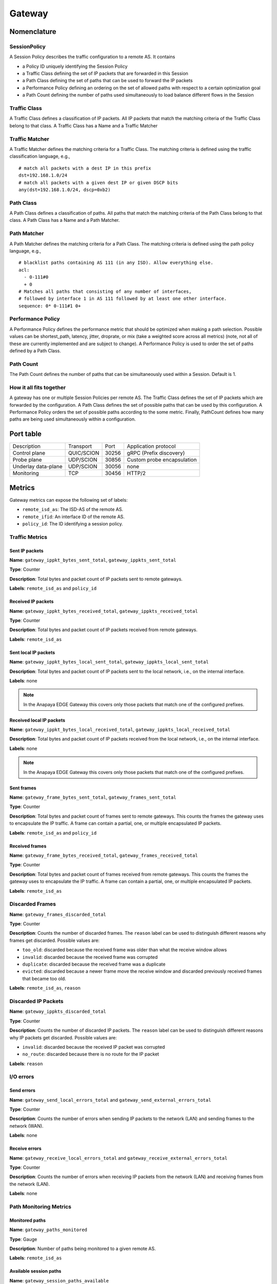 *******
Gateway
*******

Nomenclature
============

SessionPolicy
-------------
A Session Policy describes the traffic configuration to a remote AS. It contains

- a Policy ID uniquely identifying the Session Policy
- a Traffic Class defining the set of IP packets that are forwarded in this Session
- a Path Class defining the set of paths that can be used to forward the IP packets
- a Performance Policy defining an ordering on the set of allowed paths with respect to a certain optimization goal
- a Path Count defining the number of paths used simultaneously to load balance different flows in the Session

Traffic Class
-------------

A Traffic Class defines a classification of IP packets. All IP packets that
match the matching criteria of the Traffic Class belong to that class. A Traffic
Class has a Name and a Traffic Matcher

Traffic Matcher
---------------

A Traffic Matcher defines the matching criteria for a Traffic Class. The
matching criteria is defined using the traffic classification language, e.g., ::

  # match all packets with a dest IP in this prefix
  dst=192.168.1.0/24
  # match all packets with a given dest IP or given DSCP bits
  any(dst=192.168.1.0/24, dscp=0xb2)

Path Class
----------

A Path Class defines a classification of paths. All paths that match the
matching criteria of the Path Class belong to that class. A Path Class has a
Name and a Path Matcher.

Path Matcher
------------

A Path Matcher defines the matching criteria for a Path Class. The matching
criteria is defined using the path policy language, e.g., ::

  # blacklist paths containing AS 111 (in any ISD). Allow everything else.
  acl:
    - 0-111#0
    + 0
  # Matches all paths that consisting of any number of interfaces,
  # followed by interface 1 in AS 111 followed by at least one other interface.
  sequence: 0* 0-111#1 0+

Performance Policy
------------------

A Performance Policy defines the performance metric that should be optimized
when making a path selection. Possible values can be shortest_path, latency,
jitter, droprate, or mix (take a weighted score across all metrics) (note, not
all of these are currently implemented and are subject to change). A Performance
Policy is used to order the set of paths defined by a Path Class.

Path Count
----------

The Path Count defines the number of paths that can be simultaneously used
within a Session. Default is 1.

How it all fits together
------------------------

A gateway has one or multiple Session Policies per remote AS. The Traffic Class
defines the set of IP packets which are forwarded by the configuration. A Path
Class defines the set of possible paths that can be used by this configuration.
A Performance Policy orders the set of possible paths according to the some
metric. Finally, PathCount defines how many paths are being used simultaneously
within a configuration.


Port table
==========

+---------------------------+----------------+--------+-----------------------------+
|    Description            | Transport      | Port   | Application protocol        |
+---------------------------+----------------+--------+-----------------------------+
| Control plane             | QUIC/SCION     | 30256  | gRPC (Prefix discovery)     |
+---------------------------+----------------+--------+-----------------------------+
| Probe plane               | UDP/SCION      | 30856  | Custom probe encapsulation  |
+---------------------------+----------------+--------+-----------------------------+
| Underlay data-plane       | UDP/SCION      | 30056  | none                        |
+---------------------------+----------------+--------+-----------------------------+
| Monitoring                | TCP            | 30456  | HTTP/2                      |
+---------------------------+----------------+--------+-----------------------------+

Metrics
=======

Gateway metrics can expose the following set of labels:

- ``remote_isd_as``: The ISD-AS of the remote AS.
- ``remote_ifid``: An interface ID of the remote AS.
- ``policy_id``: The ID identifying a session policy.

Traffic Metrics
---------------

Sent IP packets
^^^^^^^^^^^^^^^

**Name**: ``gateway_ippkt_bytes_sent_total``, ``gateway_ippkts_sent_total``

**Type**: Counter

**Description**: Total bytes and packet count of IP packets sent to remote
gateways.

**Labels**: ``remote_isd_as`` and ``policy_id``

Received IP packets
^^^^^^^^^^^^^^^^^^^

**Name**: ``gateway_ippkt_bytes_received_total``, ``gateway_ippkts_received_total``

**Type**: Counter

**Description**: Total bytes and packet count of IP packets received from remote
gateways.

**Labels**: ``remote_isd_as``

Sent local IP packets
^^^^^^^^^^^^^^^^^^^^^

**Name**: ``gateway_ippkt_bytes_local_sent_total``, ``gateway_ippkts_local_sent_total``

**Description**: Total bytes and packet count of IP packets sent to the local
network, i.e., on the internal interface.

**Labels**: none

.. note::
   In the Anapaya EDGE Gateway this covers only those packets that match one of the configured prefixes.

Received local IP packets
^^^^^^^^^^^^^^^^^^^^^^^^^^

**Name**: ``gateway_ippkt_bytes_local_received_total``, ``gateway_ippkts_local_received_total``

**Description**: Total bytes and packet count of IP packets received from the
local network, i.e., on the internal interface.

**Labels**: none

.. note::
   In the Anapaya EDGE Gateway this covers only those packets that match one of the configured prefixes.

Sent frames
^^^^^^^^^^^

**Name**: ``gateway_frame_bytes_sent_total``, ``gateway_frames_sent_total``

**Type**: Counter

**Description**: Total bytes and packet count of frames sent to remote gateways.
This counts the frames the gateway uses to encapsulate the IP traffic. A frame
can contain a partial, one, or multiple encapsulated IP packets.

**Labels**: ``remote_isd_as`` and ``policy_id``

Received frames
^^^^^^^^^^^^^^^

**Name**: ``gateway_frame_bytes_received_total``, ``gateway_frames_received_total``

**Type**: Counter

**Description**: Total bytes and packet count of frames received from remote
gateways. This counts the frames the gateway uses to encapsulate the IP traffic.
A frame can contain a partial, one, or multiple encapsulated IP packets.

**Labels**: ``remote_isd_as``

Discarded Frames
----------------

**Name**: ``gateway_frames_discarded_total``

**Type**: Counter

**Description**: Counts the number of discarded frames. The ``reason`` label can
be used to distinguish different reasons why frames get discarded. Possible values are:

- ``too_old``: discarded because the received frame was older than what the receive window allows
- ``invalid``: discarded because the received frame was corrupted
- ``duplicate``: discarded because the received frame was a duplicate
- ``evicted``: discarded because a newer frame move the receive window and discarded previously received frames that became too old.

**Labels**: ``remote_isd_as``, ``reason``

Discarded IP Packets
--------------------

**Name**: ``gateway_ippkts_discarded_total``

**Type**: Counter

**Description**: Counts the number of discarded IP packets. The ``reason`` label
can be used to distinguish different reasons why IP packets get discarded.
Possible values are:

- ``invalid``: discarded because the received IP packet was corrupted
- ``no_route``: discarded because there is no route for the IP packet

**Labels**: ``reason``

I/O errors
----------

Send errors
^^^^^^^^^^^

**Name**: ``gateway_send_local_errors_total`` and ``gateway_send_external_errors_total``

**Type**: Counter

**Description**: Counts the number of errors when sending IP packets to the
network (LAN) and sending frames to the network (WAN).

**Labels**: none

Receive errors
^^^^^^^^^^^^^^

**Name**: ``gateway_receive_local_errors_total`` and ``gateway_receive_external_errors_total``

**Type**: Counter

**Description**: Counts the number of errors when receiving IP packets from the
network (LAN) and receiving frames from the network (LAN).

**Labels**: none

Path Monitoring Metrics
-----------------------

Monitored paths
^^^^^^^^^^^^^^^

**Name**: ``gateway_paths_monitored``

**Type**: Gauge

**Description**: Number of paths being monitored to a given remote AS.

**Labels**: ``remote_isd_as``

Available session paths
^^^^^^^^^^^^^^^^^^^^^^^

**Name**: ``gateway_session_paths_available``

**Type**: Gauge

**Description**: Number of paths to a remote AS per session policy. The
``status`` label indicates the status of the path. Possible values are
``rejected`` ``alive``, and ``timeout``.

**Labels**: ``remote_isd_as``, ``policy_id``, ``status``

Discovery Metrics
-----------------

Remote gateways
^^^^^^^^^^^^^^^

**Name**: ``gateway_remotes``

**Type**: Gauge

**Description**: Number of remote gateways.

**Labels**: ``remote_isd_as``

Remote IP prefixes
^^^^^^^^^^^^^^^^^^

**Name**: ``gateway_prefixes_accepted``, ``gateway_prefixes_rejected``

**Type**: Gauge

**Description**: Number of accepted/rejected remote IP prefixes.

**Labels**: ``remote_isd_as``

Advertised IP prefixes
^^^^^^^^^^^^^^^^^^^^^^

**Name**: ``gateway_prefixes_advertised``

**Type**: Gauge

**Description**: Number of advertised IP prefixes.

**Labels**: ``remote_isd_as``

HTTP API
========

The HTTP API is exposed by the ``gateway`` on the IP address and port of the ``metrics.prometheus``
configuration setting.

The HTTP API does not support user authentication or HTTPS. Applications will want to firewall
this port or bind to a loopback address.

In addition to the :ref:`common HTTP API <common-http-api>`, the ``daemon`` supports the following API calls:

- ``/status`` (**EXPERIMENTAL**)

  - Method **GET**. Prints a text description of the operating state of the Gateway. This includes the
    list of remote AS numbers, the sessions that exist, what networks are in the
    routing table. For example, the description might look like the following (note that formatting
    and contents might change between releases):

    .. code-block:: text

       ISD-AS 1-ff00:0:111
         SESSION 0, POLICY_ID 0, REMOTE: 172.20.5.6:30856, HEALTHY true
           PATHS:
             STATE REVOKED LATENCY JITTER DROPRATE        PATH
             -->   false      0.47   0.59     0.00        Hops: [1-ff00:0:110 1>1 1-ff00:0:111] MTU: 1472 NextHop: 172.20.4.3:30042

       ISD-AS 1-ff00:0:112
         SESSION 1, POLICY_ID 0, REMOTE: 172.20.6.6:30856, HEALTHY true
           PATHS:
             STATE REVOKED LATENCY JITTER DROPRATE        PATH
             -->   false      0.63   0.74     0.00        Hops: [1-ff00:0:110 2>1 1-ff00:0:112] MTU: 1472 NextHop: 172.20.4.5:30042

       ISD-AS 1-ff00:0:113
         SESSION 2, POLICY_ID 0, REMOTE: 172.20.7.6:30856, HEALTHY true
           PATHS:
             STATE REVOKED LATENCY JITTER DROPRATE        PATH
             -->   false      0.67   0.51     0.00        Hops: [1-ff00:0:110 1>1 1-ff00:0:111 2>1 1-ff00:0:113] MTU: 1472 NextHop: 172.20.4.3:30042
                   false      0.65   0.79     0.00        Hops: [1-ff00:0:110 2>1 1-ff00:0:112 2>2 1-ff00:0:113] MTU: 1472 NextHop: 172.20.4.5:30042


       ROUTING TABLE:
       172.20.5.0/24 index: 2
         condition: BOOL=true
         session: {ID: 0, path: Hops: [1-ff00:0:110 1>1 1-ff00:0:111] MTU: 1472 NextHop: 172.20.4.3:30042}
       172.20.6.0/24 index: 3
         condition: BOOL=true
         session: {ID: 1, path: Hops: [1-ff00:0:110 2>1 1-ff00:0:112] MTU: 1472 NextHop: 172.20.4.5:30042}
       172.20.7.0/24 index: 1
         condition: BOOL=true
         session: {ID: 2, path: Hops: [1-ff00:0:110 1>1 1-ff00:0:111 2>1 1-ff00:0:113] MTU: 1472 NextHop: 172.20.4.3:30042}

- ``/engine`` (**EXPERIMENTAL**)

  - Method **GET**. Prints a text description of the full state of the forwarding engine of
    the Gateway. This includes session health, available paths, session configs, the
    control-plane routing and the data-plane routing table.

- ``/sessionconfigurator`` (**EXPERIMENTAL**)

  - Method **GET**. Prints a text description of the last input and output of the session
    configurator.

- ``/ip-routing/policy`` (**EXPERIMENTAL**)

  - Method **GET**. Prints the current routing policy.
  - Method **PUT**. Updates the current routing policy. This can be used instead of
    forcing a reload from disk via ``SIGHUP``. Only the routing policy is reloaded, and
    the update only affects the in-memory state of the gateway (in other words, the
    gateway does not write the configuration it has received to disk, so a restart will
    cause the changes to be overwritten by whatever is on disk).

- ``/configversion`` (**EXPERIMENTAL**)

  - Method **GET**. Prints the version number of the traffic policy configuration file.

Routing Policy File
===================

The routing policy file contains the configuration which IP prefixes are
advertised, accepted, and rejected.

A routing policy consists of a list of rules. Each rule consists of an action
and three matchers. Optionally, a rule can have a comment.

Policies are defined in plain text. Each line represents a rule. Each rule
consists of four whitespace separated columns. The optional comment is
appended at the end of the line and needs to start with a '#'. ::

  accept     1-ff00:0:110   1-ff00:0:112  10.0.1.0/24,10.0.2.0/24  # Accept from AS 110.
  accept     2-0            1-ff00:0:112  10.0.3.0/24              # Accept from ISD 2.
  reject     !1-ff00:0:110  1-ff00:0:112  10.0.0.0/8               # Reject unless AS 110.
  advertise  1-ff00:0:112   1-ff00:0:110  10.0.9.0/8               # 1-ff00:0:112 advertises 10.0.9.0/8 to 1-ff00:0:110.

The first column represents the action. Currently, we support: ::

  accept    <a> <b> <prefixes>: <b> accepts the IP prefixes <prefixes> from <a>.
  reject    <a> <b> <prefixes>: <b> rejects the IP prefixes <prefixes> from <a>.
  advertise <a> <b> <prefixes>: <a> advertises the IP prefixes <prefixes> to <b>.

The remaining three columns define the matchers of a rule. The second and
third column are ISD-AS matchers, the forth column is a prefix matcher.

The second column matches the 'from' ISD-AS. The third column the 'to'
ISD-AS. ISD-AS matchers support wildcards and negation: ::

  1-ff00:0:110   Matches for 1-ff00:0:110 only.
  0-ff00:0:110   Matches for all ASes with AS number ff00:0:110.
  1-0            Matches for all ASes in ISD 1.
  0-0            Matches for all ASes.

  !0-ff00:0:110  Matches for all ASes except the ones with AS number 'ff00:0:110'.
  !1-ff00:0:110  Matches for all ASes except 1-ff00:0:110.
  !1-0           Matches for all ASes not in ISD 1.

Network prefix matcher consist of a list of IP prefixes to match. The list is
comma-separated. A prefix matches, if it is in the subset of the union of the
IP prefixes in the list. The network prefix matcher can also be negated. The
negation applies to the entire list. A prefix matches in the negated case, if
it is not a subset of the union of the prefix list. ::

  10.0.1.0/24,10.0.2.0/24    Matches all IP prefixes that are a subset of 10.0.1.0/24 or
                             10.0.2.0/24. It also matches 10.0.1.0/24 and 10.0.2.0/24.
  !10.0.1.0/24,10.0.2.0/24   Matches all IP prefixes that are not a subset of 10.0.1.0/24 and
                             not a subset of 10.0.2.0/24.

Default Routing Policy
----------------------

The routing policy file is optional. If no routing policy is explicitly defined,
the gateway uses a default policy equivalent to ::

  reject 0-0 0-0 0.0.0.0/0,::/0

i.e., it rejects all IP prefixes advertised by any remote. Additionally, no local
IP prefixes are advertised, because there is no explicit ``advertise`` directive.

Network prefix pinning
======================

When a SCION Gateway sends data to a remote SCION Gateway, it does so based
on the policies that are configured locally and the prefixes it learns from
the remote gateway. When multiple remote gateways are available, the choice
of gateway and path is completely in the hands of the sending AS.

However, in some scenarios the remote AS might be composed of multiple data
centers, and might want to avoid traffic between the data centers. To do this
it can use a feature called Prefix pinning, which allows a remote AS to hint
at how traffic should be sent towards it. In this section we outline when
Gateway pinning is relevant, and how to configure it.

Refer to the topology below. New Zealand is the local AS, and it contains one
IPv4 network: ``10.0.2.0/24``. This network wants to communicate with two
networks in the Australia AS, ``192.168.1.0/24`` and ``192.168.2.0/24``. The
networks are reachable through either the Perth Router (Interface ID 101) or
the Melbourne Router (Interface ID 201), and then, depending on the
destination network, through either the Perth Gateway or Melbourne Gateway.

.. image:: prefix_pinning.png

It is possible for traffic to flow from the Perth Router to the Melbourne
Gateway. This can happen if the New Zealand gateway chooses to encapsulate
traffic for the Melbourne gateway but chooses a path going through the Perth
router.

The networking administrators of the Australia AS want to prohibit this
behavior because it would lead to increased latency and an inefficient use of
inter-DC bandwidth. Instead, ``192.168.1.0/24`` should only be reachable
through the Perth Router and Gateway, and ``192.168.2.0/24`` should only be
reachable through the Melbourne Router and Gateway.

We'll first look at how the basic configuration for dynamic prefix discovery
for the Perth and Melbourne gateways would look like, and then see why it is
not sufficient to provide the connectivity constraints the Australia AS
administrators want.

To configure dynamic prefix discovery, Australia configures its gateways with
the following traffic policies:

.. code-block:: text

   # Perth
   advertise 2-ff00:0:2 1-ff00:0:1 192.168.1.0/24
   accept           0-0        0-0      0.0.0.0/0

   # Melbourne
   advertise 2-ff00:0:2 1-ff00:0:1 192.168.2.0/24
   accept           0-0        0-0      0.0.0.0/0


This will have the gateways advertise the two internal networks in Australia,
and the New Zealand gateway will thus learn the prefixes and be able to route
to them. For completeness, the New Zealand gateway might have the following
configuration:

.. code-block:: text

   # New Zealand
   advertise 1-ff00:0:1 2-ff00:0:2 10.0.2.0/24
   accept           0-0        0-0   0.0.0.0/0

Assuming routing inside the two ASes is configured correctly, hosts in
``10.0.2.0/24`` should now be able to ping hosts in ``192.168.1.0/24`` and
``192.168.2.0/24``.

However, when New Zealand chooses paths for reaching the gateways in
Australia, it does so independently of the remote gateways. This is because
the internal structure of the Australia AS is hidden from New Zealand, so it
cannot make assumptions about what paths would be more appropriate for each
gateway. In total, there are four possible combinations:

#. Perth Router (Interface ID 101) to Perth Gateway (for destination ``192.168.1.1``).
#. Perth Router (Interface ID 101) to Melbourne Gateway (for destination ``192.168.2.1``).
#. Melbourne Router (Interface ID 201) to Perth Gateway (for destination ``192.168.1.1``).
#. Melbourne Router (Interface ID 201) to Melbourne Gateway (for destination ``192.168.2.1``).

For Australia to recommend that New Zealand use only options 1 and 4, it
needs an additional config.

Path pinning is a Discovery Service setting that informs the Discovery Service to
hint to other ASes which SCION Interfaces should be used to reach a gateway.
The setting is configured via the topology file.

In this scenario, Australia can configure the topology file as follows:

.. code-block:: json

   "sigs": {
     "perth": {
       "ctrl_addr": "...omitted...",
       "data_addr": "...omitted...",
      "allow_interfaces": [
        101
      ]
    },
    "melbourne": {
      "ctrl_addr": "...omitted...",
      "data_addr": "...omitted...",
      "allow_interfaces": [
        201
      ]
    }

Due to the additional ``allow_interfaces`` setting, the Discovery Service in
the Australia AS will announce that the respective gateways should be
reachable only through the specified interface. Note that this is only a
hint. In the end, the New Zealand AS can choose to ignore this setting, and
still send data to the Melbourne network via the Perth router. However,
Anapaya software will respect the hint.

Multiple interfaces can be specified in ``allow_interfaces``, and the same
interface can be present under multiple gateways.
